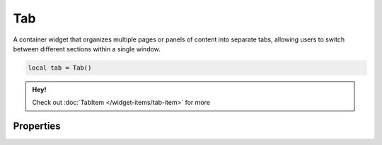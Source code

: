 Tab
===========

A container widget that organizes multiple pages or panels of content into separate tabs, allowing users to switch between different sections within a single window.

.. code-block:: lua

  local tab = Tab()

.. admonition:: Hey!

  Check out :doc:`TabItem </widget-items/tab-item>` for more

Properties
***************

.. function:: setOnTabClose(callback)

  Executed when the tab is being closed

.. function:: addTab(tabitem, title, icon: optional):

  Adds a :mod:`TabItem` to the widget

.. function:: setTabsCloseable(closeable: bool)

  Sets whether tabs can be closed

.. function:: setTabsPosition(position)

  Sets the side where the tabs appear: ``left``, ``top``, ``right``, ``bottom``

.. function:: setToolTip(index, text)

  Sets tooltip text to a particular tab index

.. function:: getCurrentIndex()

  Returns the current tab index

.. function:: removeTab(index)

  Removes a tab on a specified index

